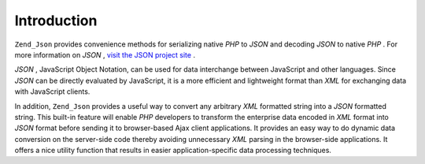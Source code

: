 
Introduction
============

``Zend_Json`` provides convenience methods for serializing native *PHP* to *JSON* and decoding *JSON* to native *PHP* . For more information on *JSON* , `visit the JSON project site`_ .

*JSON* , JavaScript Object Notation, can be used for data interchange between JavaScript and other languages. Since *JSON* can be directly evaluated by JavaScript, it is a more efficient and lightweight format than *XML* for exchanging data with JavaScript clients.

In addition, ``Zend_Json`` provides a useful way to convert any arbitrary *XML* formatted string into a *JSON* formatted string. This built-in feature will enable *PHP* developers to transform the enterprise data encoded in *XML* format into *JSON* format before sending it to browser-based Ajax client applications. It provides an easy way to do dynamic data conversion on the server-side code thereby avoiding unnecessary *XML* parsing in the browser-side applications. It offers a nice utility function that results in easier application-specific data processing techniques.


.. _`visit the JSON project site`: http://www.json.org/
